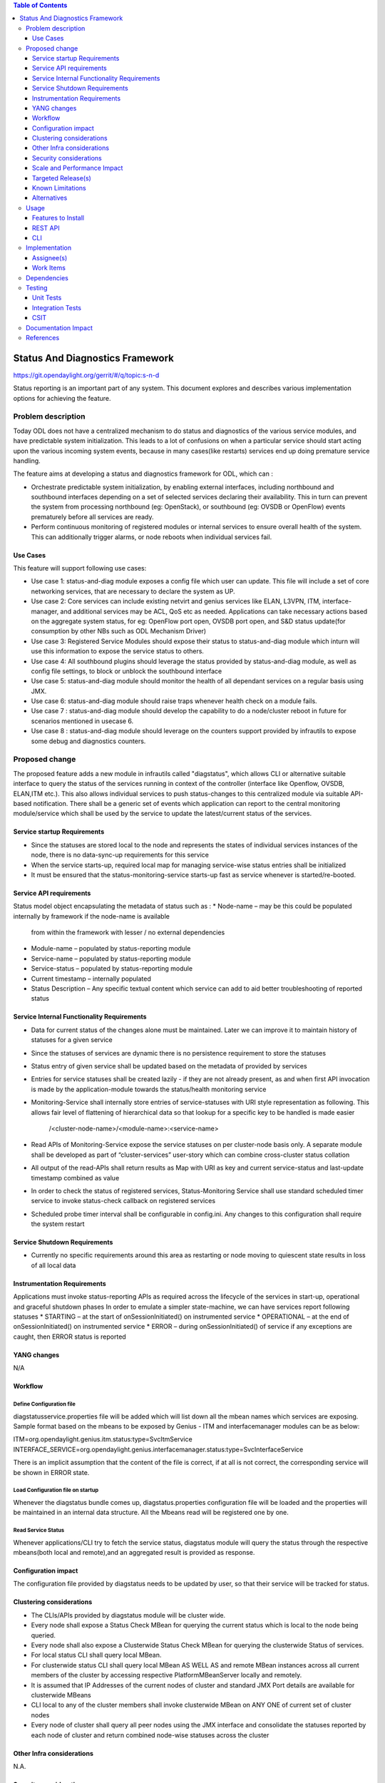 
.. contents:: Table of Contents
      :depth: 3

================================
Status And Diagnostics Framework
================================

https://git.opendaylight.org/gerrit/#/q/topic:s-n-d

Status reporting is an important part of any system. This document explores and
describes various implementation options for achieving the feature.

Problem description
===================

Today ODL does not have a centralized mechanism to do status and diagnostics of
the various service modules, and have predictable system initialization. This leads
to a lot of confusions on when a particular service should start acting upon the
various incoming system events, because in many cases(like restarts) services
end up doing premature service handling.

The feature aims at developing a status and diagnostics framework for ODL, which
can :

* Orchestrate predictable system initialization, by enabling external interfaces,
  including northbound and southbound interfaces depending on a set of selected
  services declaring their availability. This in turn can prevent the system from
  processing northbound (eg: OpenStack), or southbound (eg: OVSDB or OpenFlow)
  events prematurely before all services are ready.

* Perform continuous monitoring of registered modules or internal services to
  ensure overall health of the system. This can additionally trigger alarms, or
  node reboots when individual services fail.

Use Cases
---------
This feature will support following use cases:

* Use case 1: status-and-diag module exposes a config file which user can update.
  This file will include a set of core networking services, that are necessary to
  declare the system as UP.
* Use case 2: Core services can include existing netvirt and genius services like
  ELAN, L3VPN, ITM, interface-manager, and additional services may be ACL, QoS etc
  as needed. Applications can take necessary actions based on the aggregate system status,
  for eg: OpenFlow port open, OVSDB port open, and S&D status
  update(for consumption by other NBs such as ODL Mechanism Driver)
* Use case 3: Registered Service Modules should expose their status to status-and-diag
  module which inturn will use this information to expose the service status to others.
* Use case 4: All southbound plugins should leverage the status provided by status-and-diag
  module, as well as config file settings, to block or unblock the southbound interface
* Use case 5: status-and-diag module should monitor the health of all dependant
  services on a regular basis using JMX.
* Use case 6: status-and-diag module should raise traps whenever health check on a
  module fails.
* Use case 7 : status-and-diag module should develop the capability to do a node/cluster
  reboot in future for scenarios mentioned in usecase 6.
* Use case 8 : status-and-diag module should leverage on the counters support provided
  by infrautils to expose some debug and diagnostics counters.


Proposed change
===============

The proposed feature adds a new module in infrautils called "diagstatus",
which allows CLI or alternative suitable interface to query the status of the services running
in context of the controller (interface like Openflow, OVSDB, ELAN,ITM etc.). This also allows
individual services to push status-changes to this centralized module via suitable API-based notification.
There shall be a generic set of events which application can report to the central monitoring module/service
which shall be used by the service to update the latest/current status of the services.

Service startup Requirements
----------------------------
* Since the statuses are stored local to the node and represents the states of individual
  services instances of the node, there is no data-sync-up requirements for this service
* When the service starts-up, required local map for managing service-wise status entries
  shall be initialized
* It must be ensured that the status-monitoring-service starts-up fast as service
  whenever is started/re-booted.

Service API requirements
------------------------
Status model object encapsulating the metadata of status such as :
* Node-name – may be this could be populated internally by framework if the node-name is available
  from within the framework with lesser / no external dependencies
* Module-name – populated by status-reporting module
* Service-name – populated by status-reporting module
* Service-status – populated by status-reporting module
* Current timestamp – internally populated
* Status Description – Any specific textual content which service can add to aid better troubleshooting
  of reported status


Service Internal Functionality Requirements
-------------------------------------------
* Data for current status of the changes alone must be maintained. Later we can improve it to maintain
  history of statuses for a given service
* Since the statuses of services are dynamic there is no persistence requirement to store the statuses
* Status entry of given service shall be updated based on the metadata of provided by services
* Entries for service statuses shall be created lazily - if they are not already present,
  as and when first API invocation is made by the application-module towards the status/health monitoring service
* Monitoring-Service shall internally store entries of service-statuses with URI style representation as following.
  This allows fair level of flattening of hierarchical data so that lookup for a specific key to be handled is made easier
          /<cluster-node-name>/<module-name>:<service-name>
* Read APIs of Monitoring-Service expose the service statuses on per cluster-node basis only. A separate
  module shall be developed as part of “cluster-services” user-story which can combine cross-cluster status collation
* All output of the read-APIs shall return results as Map with URI as key and current service-status
  and last-update timestamp combined as value
* In order to check the status of registered services, Status-Monitoring Service shall use standard scheduled
  timer service to invoke status-check callback on registered services
* Scheduled probe timer interval shall be configurable in config.ini. Any changes to this
  configuration shall require the system restart


Service Shutdown Requirements
-----------------------------

* Currently no specific requirements around this area as restarting or node moving to quiescent state
  results in loss of all local data

Instrumentation Requirements
----------------------------
Applications must invoke status-reporting APIs as required across the lifecycle of the services in start-up,
operational and graceful shutdown phases
In order to emulate a simpler state-machine, we can have services report following statuses
* STARTING – at the start of onSessionInitiated() on instrumented service
* OPERATIONAL – at the end of onSessionInitiated() on instrumented service
* ERROR – during onSessionInitiated() of service if any exceptions are caught, then ERROR status is reported

YANG changes
------------
N/A

Workflow
--------

Define Configuration file
^^^^^^^^^^^^^^^^^^^^^^^^^
diagstatusservice.properties file will be added which will list down all the
mbean names which services are exposing. Sample format based on the mbeans to be
exposed by Genius - ITM and interfacemanager modules can be as below:

ITM=org.opendaylight.genius.itm.status:type=SvcItmService
INTERFACE_SERVICE=org.opendaylight.genius.interfacemanager.status:type=SvcInterfaceService

There is an implicit assumption that the content of the file is correct, if at all
is not correct, the corresponding service will be shown in ERROR state.

Load Configuration file on startup
^^^^^^^^^^^^^^^^^^^^^^^^^^^^^^^^^^

Whenever the diagstatus bundle comes up, diagstatus.properties configuration file
will be loaded and the properties will be maintained in an internal data structure.
All the Mbeans read will be registered one by one.

Read Service Status
^^^^^^^^^^^^^^^^^^^

Whenever applications/CLI try to fetch the service status, diagstatus module will query the
status through the respective mbeans(both local and remote),and an aggregated result is provided
as response.

Configuration impact
---------------------
The configuration file provided by diagstatus needs to be updated by user, so that
their service will be tracked for status.

Clustering considerations
-------------------------
* The CLIs/APIs provided by diagstatus module will be cluster wide.
* Every node shall expose a Status Check MBean for querying the current status which is local to
  the node being queried.
* Every node shall also expose a Clusterwide Status Check MBean for querying the clusterwide
  Status of services.
* For local status CLI shall query local MBean.
* For clusterwide status CLI shall query local MBean AS WELL AS and remote MBean instances across
  all current members of the cluster by accessing respective PlatformMBeanServer locally and remotely.
* It is assumed that IP Addresses of the current nodes of cluster and standard JMX Port details are available for clusterwide MBeans
* CLI local to any of the cluster members shall invoke clusterwide MBean on ANY ONE of current set of cluster nodes
* Every node of cluster shall query all peer nodes using the JMX interface and consolidate the
  statuses reported by each node of cluster and return combined node-wise statuses across the cluster


Other Infra considerations
--------------------------
N.A.

Security considerations
-----------------------
N.A.

Scale and Performance Impact
----------------------------
N/A as it is a new feature which does not impact any current functionality.

Targeted Release(s)
-------------------
Carbon.

Known Limitations
-----------------
The initial feature will not have the health check functionality.

Alternatives
------------
N/A

Usage
=====

Features to Install
-------------------
This feature doesn't add any new karaf feature.

REST API
--------
Following are the service APIs which must be supported by the Framework :
* Accept Service-status from services which invoke the framework
* Get the current statuses of all services of a given cluster-node
* A registration API to allow monitored service to register the callback
* An interface which is to be implemented by monitored module which could be periodically
  invoked by Status-Monitoring framework on each target module to check status
* Each service implements their own logic to check the local-health status using the
  interface and report the status


CLI
---
Following CLIs will be supported as part of this feature:

* showstatus - get all service status
* showSvcStatus - get remote service status

Implementation
==============

Assignee(s)
-----------
Primary assignee:
  <Faseela K>

Other contributors:
  <Vacancies available>


Work Items
----------
#. spec review
#. diagstatus module bring-up
#. API definitions
#. Addition of Configuration file
#. initialize status monitoring service by loading the config file
#. initialize services by registering mbeans
#. Reading the status of Mbeans specified in config file
#. Aggregate the status of services from each node
#. Add CLI.
#. Add UTs.
#. Add Documentation

Dependencies
============
This is a new module and requires the below libraries:

* org.apache.httpcomponents
* com.google.code.gson
* com.google.guava

This change is backwards compatible, so no impact on dependent projects.
Projects can choose to start using this when they want.

Following projects currently depend on InfraUtils:

* Netvirt
* Genius

Testing
=======

Unit Tests
----------
Appropriate UTs will be added for the new code coming in once framework is in place.

Integration Tests
-----------------
Since Component Style unit tests will be added for the feature, no need for ITs

CSIT
----
N/A

Documentation Impact
====================
This will require changes to User Guide and Developer Guide.

User Guide will need to add information on how to use status-and-diag APIs
and CLIs

Developer Guide will need to capture how to use the APIs of status-and-diag
module to derive service specific actions. Also, the documentation needs to
capture how services can expose their status via Mbean and integrate the same
to status-and-diag module

References
==========

* https://wiki.opendaylight.org/view/Infrastructure_Utilities:Carbon_Release_Plan
